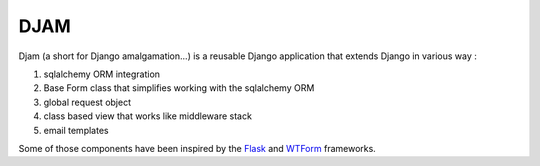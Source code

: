 ####
DJAM
####

Djam (a short for Django amalgamation...) is a reusable Django application that
extends Django in various way :

1. sqlalchemy ORM integration
2. Base Form class that simplifies working with the sqlalchemy ORM 
3. global request object
4. class based view that works like middleware stack  
5. email templates

Some of those components have been inspired by the `Flask`_ and `WTForm`_ frameworks.

.. _Flask: http://flask.pocoo.org/
.. _WTForm: https://wtforms.readthedocs.org/en/latest/
